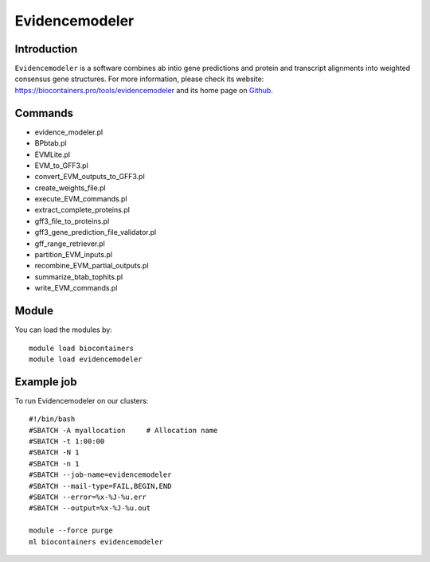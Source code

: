 .. _backbone-label:

Evidencemodeler
==============================

Introduction
~~~~~~~~
``Evidencemodeler`` is a software combines ab intio gene predictions and protein and transcript alignments into weighted consensus gene structures. For more information, please check its website: https://biocontainers.pro/tools/evidencemodeler and its home page on `Github`_.

Commands
~~~~~~~
- evidence_modeler.pl
- BPbtab.pl
- EVMLite.pl
- EVM_to_GFF3.pl
- convert_EVM_outputs_to_GFF3.pl
- create_weights_file.pl
- execute_EVM_commands.pl
- extract_complete_proteins.pl
- gff3_file_to_proteins.pl
- gff3_gene_prediction_file_validator.pl
- gff_range_retriever.pl
- partition_EVM_inputs.pl
- recombine_EVM_partial_outputs.pl
- summarize_btab_tophits.pl
- write_EVM_commands.pl

Module
~~~~~~~~
You can load the modules by::
    
    module load biocontainers
    module load evidencemodeler

Example job
~~~~~
To run Evidencemodeler on our clusters::

    #!/bin/bash
    #SBATCH -A myallocation     # Allocation name 
    #SBATCH -t 1:00:00
    #SBATCH -N 1
    #SBATCH -n 1
    #SBATCH --job-name=evidencemodeler
    #SBATCH --mail-type=FAIL,BEGIN,END
    #SBATCH --error=%x-%J-%u.err
    #SBATCH --output=%x-%J-%u.out

    module --force purge
    ml biocontainers evidencemodeler

.. _Github: https://github.com/EVidenceModeler/EVidenceModeler